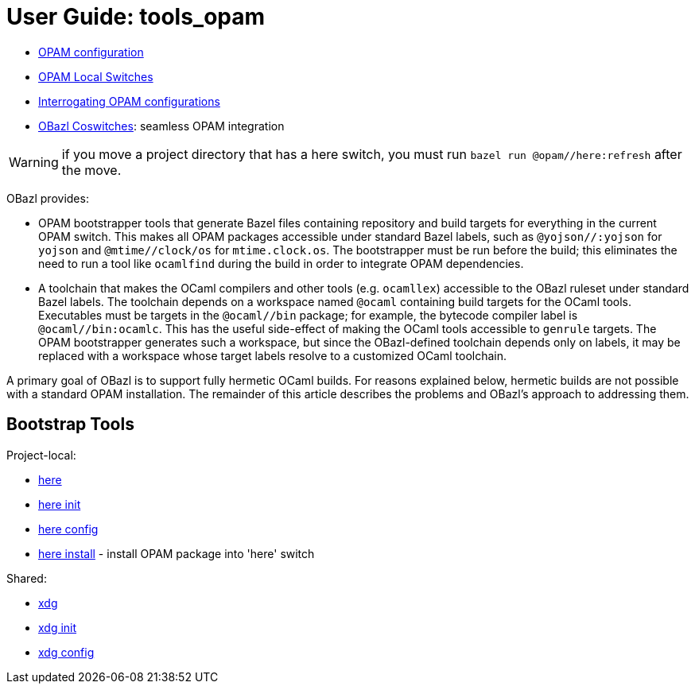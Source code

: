 = User Guide: tools_opam
:page-permalink: /:path/index.html
:page-layout: page_tools_opam
:page-pkg: tools_opam
:page-doc: ug
:page-otags: [opam,tools]
:page-keywords: notes, tips, cautions, warnings, admonitions
:page-last_updated: May 2, 2022
:page-toc: false

// * link:opam-overview[OPAM Overview]
* link:opam-configuration[OPAM configuration]
* link:local-switches[OPAM Local Switches]
* link:opam-interrogation[Interrogating OPAM configurations]
* link:coswitches[OBazl Coswitches]: seamless OPAM integration


WARNING: if you move a project directory that has a here switch, you
must run `bazel run @opam//here:refresh` after the move.

OBazl provides:

* OPAM bootstrapper tools that generate Bazel files containing
  repository and build targets for everything in the current OPAM
  switch. This makes all OPAM packages accessible under standard Bazel
  labels, such as `@yojson//:yojson` for `yojson` and
  `@mtime//clock/os` for `mtime.clock.os`. The bootstrapper must be
  run before the build; this eliminates the need to run a tool like
  `ocamlfind` during the build in order to integrate OPAM dependencies.
* A toolchain that makes the OCaml compilers and other tools (e.g.
  `ocamllex`) accessible to the OBazl ruleset under standard Bazel
  labels. The toolchain depends on a workspace named `@ocaml`
  containing build targets for the OCaml tools. Executables must be
  targets in the `@ocaml//bin` package; for example, the bytecode
  compiler label is `@ocaml//bin:ocamlc`. This has the useful
  side-effect of making the OCaml tools accessible to `genrule`
  targets. The OPAM bootstrapper generates such a workspace, but since
  the OBazl-defined toolchain depends only on labels, it may be
  replaced with a workspace whose target labels resolve to a
  customized OCaml toolchain.

A primary goal of OBazl is to support fully hermetic OCaml builds. For
reasons explained below, hermetic builds are not possible with a
standard OPAM installation. The remainder of this article describes
the problems and OBazl's approach to addressing them.


== Bootstrap Tools

Project-local:

* link:opam_here[here]
* link:opam_here_init[here init]
* link:opam_here_config[here config]
* link:opam_here_install[here install] - install OPAM package into 'here' switch

Shared:

* link:opam_xdg[xdg]
* link:opam_xdg_init[xdg init]
* link:opam_xdg_config[xdg config]


